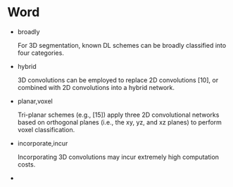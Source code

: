 
* Word

  - broadly

    For 3D segmentation, known DL schemes can be broadly classified into four categories.

  - hybrid
    
    3D convolutions can be employed to replace 2D convolutions [10], or combined with 2D
    convolutions into a hybrid network.

  - planar,voxel
    
    Tri-planar schemes (e.g., [15]) apply three 2D convolutional networks based on orthogonal 
    planes (i.e., the xy, yz, and xz planes) to perform voxel classification.

  - incorporate,incur
    
    Incorporating 3D convolutions may incur extremely high computation costs.

  - 
    
    

